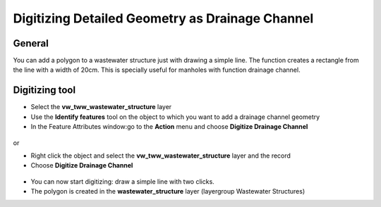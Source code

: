 Digitizing Detailed Geometry as Drainage Channel
================================================

General
-------------------------

You can add a polygon to a wastewater structure just with drawing a simple line. The function creates a rectangle from the line with a width of 20cm. This is specially useful for manholes with function drainage channel.

Digitizing tool
-------------------------

* Select the **vw_tww_wastewater_structure** layer
* Use the **Identify features** tool on the object to which you want to add a drainage channel geometry
* In the Feature Attributes window:go to the **Action** menu and choose **Digitize Drainage Channel**

.. figure:: images/digitize_actionmenu.jpg

or

* Right click the object and select the **vw_tww_wastewater_structure** layer and the record
* Choose **Digitize Drainage Channel**

.. figure:: images/digitize_detail_geom_select1.jpg

* You can now start digitizing: draw a simple line with two clicks.
* The polygon is created in the **wastewater_structure** layer (layergroup Wastewater Structures)
